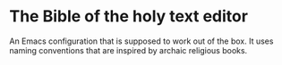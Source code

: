 * The Bible of the holy text editor
An Emacs configuration that is supposed to work out of the box. It
uses naming conventions that are inspired by archaic religious books.

